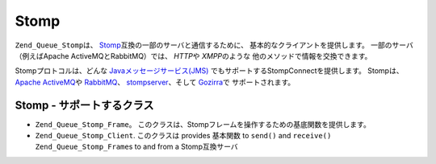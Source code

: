 .. _zend.queue.stomp:

Stomp
=====

``Zend_Queue_Stomp``\ は、 `Stomp`_\ 互換の一部のサーバと通信するために、
基本的なクライアントを提供します。 一部のサーバ（例えばApache
ActiveMQとRabbitMQ）では、 *HTTP*\ や *XMPP*\ のような
他のメソッドで情報を交換できます。

Stompプロトコルは、どんな `Javaメッセージサービス(JMS)`_
でもサポートするStompConnectを提供します。 Stompは、 `Apache ActiveMQ`_\ や `RabbitMQ`_\ 、
`stompserver`_\ 、そして `Gozirra`_\ で サポートされます。

.. _zend.queue.adapters-configuration.stomp:

Stomp - サポートするクラス
-----------------

- ``Zend_Queue_Stomp_Frame``\ 。
  このクラスは、Stompフレームを操作するための基底関数を提供します。

- ``Zend_Queue_Stomp_Client``. このクラスは  provides 基本関数 to ``send()`` and ``receive()``
  ``Zend_Queue_Stomp_Frame``\ s to and from a Stomp互換サーバ



.. _`Stomp`: http://stomp.codehaus.org/
.. _`Javaメッセージサービス(JMS)`: http://java.sun.com/products/jms/
.. _`Apache ActiveMQ`: http://activemq.apache.org/
.. _`RabbitMQ`: http://www.rabbitmq.com/
.. _`stompserver`: http://stompserver.rubyforge.org/
.. _`Gozirra`: http://www.germane-software.com/software/Java/Gozirra/
